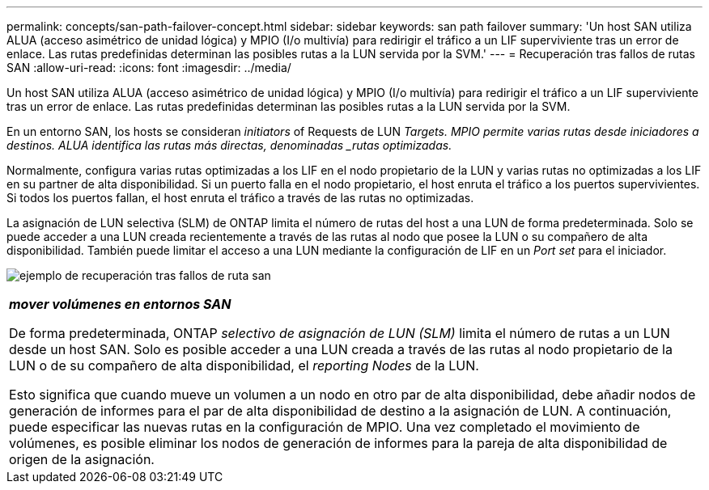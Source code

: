---
permalink: concepts/san-path-failover-concept.html 
sidebar: sidebar 
keywords: san path failover 
summary: 'Un host SAN utiliza ALUA (acceso asimétrico de unidad lógica) y MPIO (I/o multivía) para redirigir el tráfico a un LIF superviviente tras un error de enlace. Las rutas predefinidas determinan las posibles rutas a la LUN servida por la SVM.' 
---
= Recuperación tras fallos de rutas SAN
:allow-uri-read: 
:icons: font
:imagesdir: ../media/


[role="lead"]
Un host SAN utiliza ALUA (acceso asimétrico de unidad lógica) y MPIO (I/o multivía) para redirigir el tráfico a un LIF superviviente tras un error de enlace. Las rutas predefinidas determinan las posibles rutas a la LUN servida por la SVM.

En un entorno SAN, los hosts se consideran _initiators_ of Requests de LUN _Targets. MPIO permite varias rutas desde iniciadores a destinos. ALUA identifica las rutas más directas, denominadas _rutas optimizadas._

Normalmente, configura varias rutas optimizadas a los LIF en el nodo propietario de la LUN y varias rutas no optimizadas a los LIF en su partner de alta disponibilidad. Si un puerto falla en el nodo propietario, el host enruta el tráfico a los puertos supervivientes. Si todos los puertos fallan, el host enruta el tráfico a través de las rutas no optimizadas.

La asignación de LUN selectiva (SLM) de ONTAP limita el número de rutas del host a una LUN de forma predeterminada. Solo se puede acceder a una LUN creada recientemente a través de las rutas al nodo que posee la LUN o su compañero de alta disponibilidad. También puede limitar el acceso a una LUN mediante la configuración de LIF en un _Port set_ para el iniciador.

image:san-host-rerouting.gif["ejemplo de recuperación tras fallos de ruta san"]

|===


 a| 
*_mover volúmenes en entornos SAN_*

De forma predeterminada, ONTAP _selectivo de asignación de LUN (SLM)_ limita el número de rutas a un LUN desde un host SAN. Solo es posible acceder a una LUN creada a través de las rutas al nodo propietario de la LUN o de su compañero de alta disponibilidad, el _reporting Nodes_ de la LUN.

Esto significa que cuando mueve un volumen a un nodo en otro par de alta disponibilidad, debe añadir nodos de generación de informes para el par de alta disponibilidad de destino a la asignación de LUN. A continuación, puede especificar las nuevas rutas en la configuración de MPIO. Una vez completado el movimiento de volúmenes, es posible eliminar los nodos de generación de informes para la pareja de alta disponibilidad de origen de la asignación.

|===